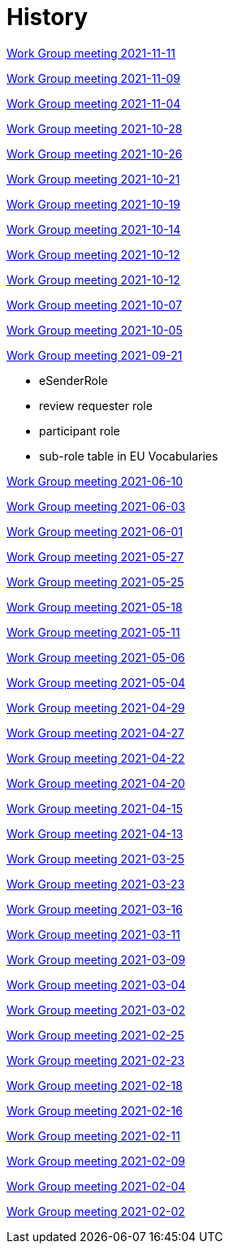 = History

xref:notes/2021-11-11-wgm.adoc[Work Group meeting 2021-11-11]

xref:notes/2021-11-09-wgm.adoc[Work Group meeting 2021-11-09]

xref:notes/2021-11-04-wgm.adoc[Work Group meeting 2021-11-04]

xref:notes/2021-10-28-wgm.adoc[Work Group meeting 2021-10-28]

xref:notes/2021-10-26-wgm.adoc[Work Group meeting 2021-10-26]

xref:notes/2021-10-21-wgm.adoc[Work Group meeting 2021-10-21]

xref:notes/2021-10-19-wgm.adoc[Work Group meeting 2021-10-19]

xref:notes/2021-10-14-wgm.adoc[Work Group meeting 2021-10-14]

xref:notes/2021-10-12-wgm.adoc[Work Group meeting 2021-10-12]

xref:notes/2021-10-12-wgm.adoc[Work Group meeting 2021-10-12]

xref:notes/2021-10-07-wgm.adoc[Work Group meeting 2021-10-07]

xref:notes/2021-10-05-wgm.adoc[Work Group meeting 2021-10-05]

xref:notes/2021-09-21-wgm.adoc[Work Group meeting 2021-09-21]

    * eSenderRole
    * review requester role
    * participant role
    * sub-role table in EU Vocabularies

xref:notes/2021-06-10-wgm.adoc[Work Group meeting 2021-06-10]

xref:notes/2021-06-03-wgm.adoc[Work Group meeting 2021-06-03]

xref:notes/2021-06-10-wgm.adoc[Work Group meeting 2021-06-01]

xref:notes/2021-05-27-wgm.adoc[Work Group meeting 2021-05-27]

xref:notes/2021-05-25-wgm.adoc[Work Group meeting 2021-05-25]

xref:notes/2021-05-18-wgm.adoc[Work Group meeting 2021-05-18]

xref:notes/2021-05-11-wgm.adoc[Work Group meeting 2021-05-11]

xref:notes/2021-05-06-wgm.adoc[Work Group meeting 2021-05-06]

xref:notes/2021-05-04-wgm.adoc[Work Group meeting 2021-05-04]

xref:notes/2021-04-29-wgm.adoc[Work Group meeting 2021-04-29]

xref:notes/2021-04-27-wgm.adoc[Work Group meeting 2021-04-27]

xref:notes/2021-04-22-wgm.adoc[Work Group meeting 2021-04-22]

xref:notes/2021-04-20-wgm.adoc[Work Group meeting 2021-04-20]

xref:notes/2021-04-15-wgm.adoc[Work Group meeting 2021-04-15]

xref:notes/2021-04-13-wgm.adoc[Work Group meeting 2021-04-13]

xref:notes/2021-03-25-wgm.adoc[Work Group meeting 2021-03-25]

xref:notes/2021-03-23-wgm.adoc[Work Group meeting 2021-03-23]

xref:notes/2021-03-16-wgm.adoc[Work Group meeting 2021-03-16]

xref:notes/2021-03-11-wgm.adoc[Work Group meeting 2021-03-11]

xref:notes/2021-03-09-wgm.adoc[Work Group meeting 2021-03-09]

xref:notes/2021-03-04-wgm.adoc[Work Group meeting 2021-03-04]

xref:notes/2021-03-02-wgm.adoc[Work Group meeting 2021-03-02]

xref:notes/2021-02-25-wgm.adoc[Work Group meeting 2021-02-25]

xref:notes/2021-02-23-wgm.adoc[Work Group meeting 2021-02-23]

xref:notes/2021-02-18-wgm.adoc[Work Group meeting 2021-02-18]

xref:notes/2021-02-16-wgm.adoc[Work Group meeting 2021-02-16]

xref:notes/2021-02-11-wgm.adoc[Work Group meeting 2021-02-11]

xref:notes/2021-02-09-wgm.adoc[Work Group meeting 2021-02-09]

xref:notes/2021-02-04-wgm.adoc[Work Group meeting 2021-02-04]

xref:notes/2021-02-02-wgm.adoc[Work Group meeting 2021-02-02]

